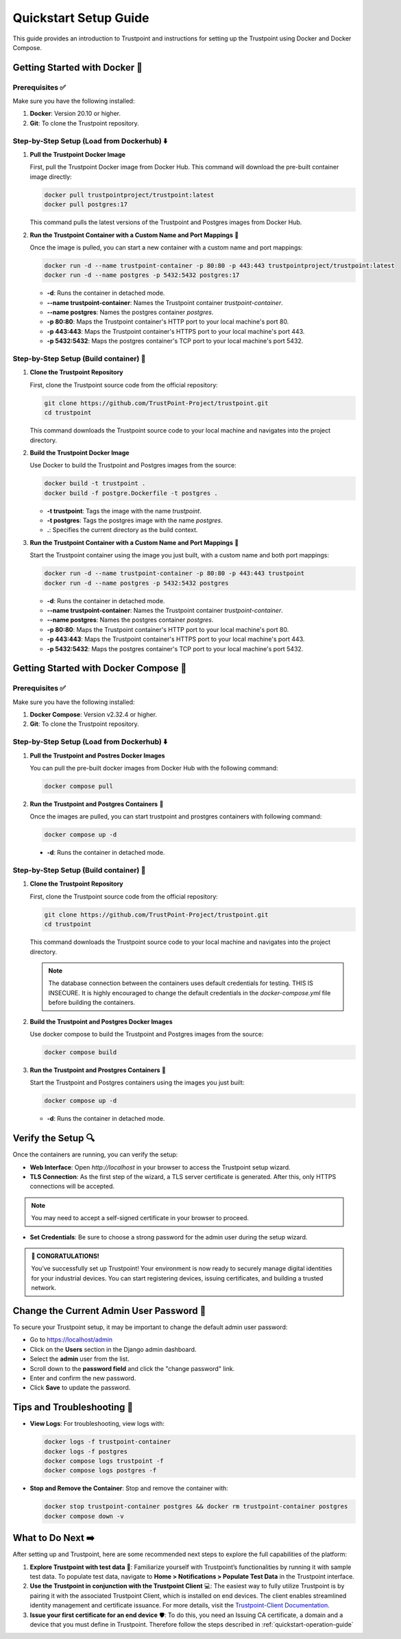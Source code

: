 .. _quickstart-setup-guide:

Quickstart Setup Guide
======================

This guide provides an introduction to Trustpoint and instructions for setting up the Trustpoint using Docker and Docker Compose.

Getting Started with Docker 🐳
------------------------------

Prerequisites ✅
^^^^^^^^^^^^^^^^
Make sure you have the following installed:

1. **Docker**: Version 20.10 or higher.
2. **Git**: To clone the Trustpoint repository.

Step-by-Step Setup (Load from Dockerhub) ⬇️
^^^^^^^^^^^^^^^^^^^^^^^^^^^^^^^^^^^^^^^^^^^

1. **Pull the Trustpoint Docker Image**

   First, pull the Trustpoint Docker image from Docker Hub. This command will download the pre-built container image directly:

   .. code-block:: bash

        docker pull trustpointproject/trustpoint:latest
        docker pull postgres:17

   This command pulls the latest versions of the Trustpoint and Postgres images from Docker Hub.

2. **Run the Trustpoint Container with a Custom Name and Port Mappings** 🚀

   Once the image is pulled, you can start a new container with a custom name and port mappings:

   .. code-block:: bash

       docker run -d --name trustpoint-container -p 80:80 -p 443:443 trustpointproject/trustpoint:latest
       docker run -d --name postgres -p 5432:5432 postgres:17

   - **-d**: Runs the container in detached mode.
   - **--name trustpoint-container**: Names the Trustpoint container `trustpoint-container`.
   - **--name postgres**: Names the postgres container `postgres`.
   - **-p 80:80**: Maps the Trustpoint container's HTTP port to your local machine's port 80.
   - **-p 443:443**: Maps the Trustpoint container's HTTPS port to your local machine's port 443.
   - **-p 5432:5432**: Maps the postgres container's TCP port to your local machine's port 5432.

Step-by-Step Setup (Build container) 🔧
^^^^^^^^^^^^^^^^^^^^^^^^^^^^^^^^^^^^^^^

1. **Clone the Trustpoint Repository**

   First, clone the Trustpoint source code from the official repository:

   .. code-block:: bash

       git clone https://github.com/TrustPoint-Project/trustpoint.git
       cd trustpoint

   This command downloads the Trustpoint source code to your local machine and navigates into the project directory.

2. **Build the Trustpoint Docker Image**

   Use Docker to build the Trustpoint and Postgres images from the source:

   .. code-block:: bash

       docker build -t trustpoint .
       docker build -f postgre.Dockerfile -t postgres .

   - **-t trustpoint**: Tags the image with the name `trustpoint`.
   - **-t postgres**: Tags the postgres image with the name `postgres`.
   - **.**: Specifies the current directory as the build context.

3. **Run the Trustpoint Container with a Custom Name and Port Mappings** 🚀

   Start the Trustpoint container using the image you just built, with a custom name and both port mappings:

   .. code-block:: bash

       docker run -d --name trustpoint-container -p 80:80 -p 443:443 trustpoint
       docker run -d --name postgres -p 5432:5432 postgres

   - **-d**: Runs the container in detached mode.
   - **--name trustpoint-container**: Names the Trustpoint container `trustpoint-container`.
   - **--name postgres**: Names the postgres container `postgres`.
   - **-p 80:80**: Maps the Trustpoint container's HTTP port to your local machine's port 80.
   - **-p 443:443**: Maps the Trustpoint container's HTTPS port to your local machine's port 443.
   - **-p 5432:5432**: Maps the postgres container's TCP port to your local machine's port 5432.

Getting Started with Docker Compose 🐙
--------------------------------------

Prerequisites ✅
^^^^^^^^^^^^^^^^
Make sure you have the following installed:

1. **Docker Compose**: Version v2.32.4 or higher.
2. **Git**: To clone the Trustpoint repository.

Step-by-Step Setup (Load from Dockerhub) ⬇️
^^^^^^^^^^^^^^^^^^^^^^^^^^^^^^^^^^^^^^^^^^^

1. **Pull the Trustpoint and Postres Docker Images**

   You can pull the pre-built docker images from Docker Hub with the following command:

   .. code-block:: bash

       docker compose pull

2. **Run the Trustpoint and Postgres Containers** 🚀

   Once the images are pulled, you can start trustpoint and prostgres containers with following command:

   .. code-block:: bash

       docker compose up -d

  - **-d**: Runs the container in detached mode.

Step-by-Step Setup (Build container) 🔧
^^^^^^^^^^^^^^^^^^^^^^^^^^^^^^^^^^^^^^^

1. **Clone the Trustpoint Repository**

   First, clone the Trustpoint source code from the official repository:

   .. code-block:: bash

       git clone https://github.com/TrustPoint-Project/trustpoint.git
       cd trustpoint

   This command downloads the Trustpoint source code to your local machine and navigates into the project directory.

   .. note::
      The database connection between the containers uses default credentials for testing. THIS IS INSECURE.
      It is highly encouraged to change the default credentials in the `docker-compose.yml` file before building the containers.

2. **Build the Trustpoint and Postgres Docker Images**

   Use docker compose to build the Trustpoint and Postgres images from the source:

   .. code-block:: bash

       docker compose build

3. **Run the Trustpoint and Prostgres Containers** 🚀

   Start the Trustpoint and Postgres containers using the images you just built:

   .. code-block:: bash

       docker compose up -d

   - **-d**: Runs the container in detached mode.


Verify the Setup 🔍
-------------------

Once the containers are running, you can verify the setup:

- **Web Interface**: Open `http://localhost` in your browser to access the Trustpoint setup wizard.
- **TLS Connection**: As the first step of the wizard, a TLS server certificate is generated. After this, only HTTPS connections will be accepted.

.. note::
   You may need to accept a self-signed certificate in your browser to proceed.

- **Set Credentials**: Be sure to choose a strong password for the admin user during the setup wizard.

.. admonition:: 🥳 CONGRATULATIONS!
   :class: tip

   You’ve successfully set up Trustpoint! Your environment is now ready to securely manage digital identities for your industrial devices. You can start registering devices, issuing certificates, and building a trusted network.

Change the Current Admin User Password 🔑
-----------------------------------------

To secure your Trustpoint setup, it may be important to change the default admin user password:

- Go to https://localhost/admin
- Click on the **Users** section in the Django admin dashboard.
- Select the **admin** user from the list.
- Scroll down to the **password field** and click the "change password" link.
- Enter and confirm the new password.
- Click **Save** to update the password.

Tips and Troubleshooting 🧰
---------------------------

- **View Logs**: For troubleshooting, view logs with:

  .. code-block:: bash

      docker logs -f trustpoint-container
      docker logs -f postgres
      docker compose logs trustpoint -f
      docker compose logs postgres -f

- **Stop and Remove the Container**: Stop and remove the container with:

  .. code-block:: bash

      docker stop trustpoint-container postgres && docker rm trustpoint-container postgres
      docker compose down -v


What to Do Next ➡️
------------------

After setting up and Trustpoint, here are some recommended next steps to explore the full capabilities of the platform:

1. **Explore Trustpoint with test data** 🧪:
   Familiarize yourself with Trustpoint’s functionalities by running it with sample test data. To populate test data, navigate to **Home > Notifications > Populate Test Data** in the Trustpoint interface.

2. **Use the Trustpoint in conjunction with the Trustpoint Client** 💻:
   The easiest way to fully utilize Trustpoint is by pairing it with the associated Trustpoint Client, which is installed on end devices. The client enables streamlined identity management and certificate issuance. For more details, visit the `Trustpoint-Client Documentation <https://trustpoint-client.readthedocs.io>`_.

3. **Issue your first certificate for an end device** 🛡️:
   To do this, you need an Issuing CA certificate, a domain and a device that you must define in Trustpoint. Therefore follow the steps described in :ref:`quickstart-operation-guide`


